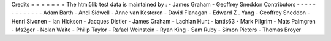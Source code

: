 Credits
=
=
=
=
=
=
=
The
html5lib
test
data
is
maintained
by
:
-
James
Graham
-
Geoffrey
Sneddon
Contributors
-
-
-
-
-
-
-
-
-
-
-
-
-
Adam
Barth
-
Andi
Sidwell
-
Anne
van
Kesteren
-
David
Flanagan
-
Edward
Z
.
Yang
-
Geoffrey
Sneddon
-
Henri
Sivonen
-
Ian
Hickson
-
Jacques
Distler
-
James
Graham
-
Lachlan
Hunt
-
lantis63
-
Mark
Pilgrim
-
Mats
Palmgren
-
Ms2ger
-
Nolan
Waite
-
Philip
Taylor
-
Rafael
Weinstein
-
Ryan
King
-
Sam
Ruby
-
Simon
Pieters
-
Thomas
Broyer
